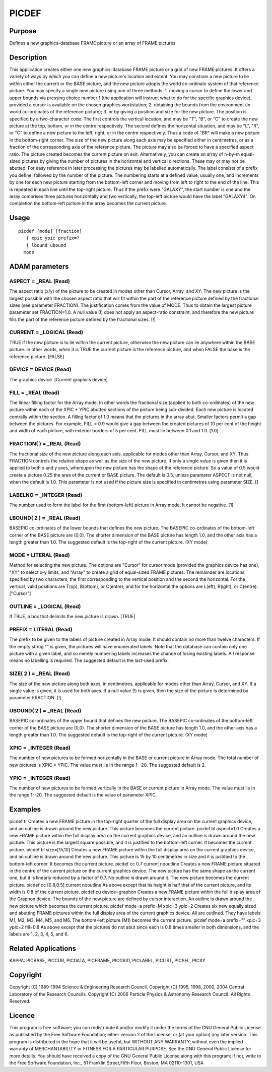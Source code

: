 

PICDEF
======


Purpose
~~~~~~~
Defines a new graphics-database FRAME picture or an array of FRAME
pictures


Description
~~~~~~~~~~~
This application creates either one new graphics-database FRAME
picture or a grid of new FRAME pictures. It offers a variety of ways
by which you can define a new picture's location and extent. You may
constrain a new picture to lie within either the current or the BASE
picture, and the new picture adopts the world co-ordinate system of
that reference picture.
You may specify a single new picture using one of three methods: 1.
moving a cursor to define the lower and upper bounds via pressing
choice number 1 (the application will instruct what to do for the
specific graphics device), provided a cursor is available on the
chosen graphics workstation; 2. obtaining the bounds from the
environment (in world co-ordinates of the reference picture); 3. or by
giving a position and size for the new picture. The position is
specified by a two-character code. The first controls the vertical
location, and may be "T", "B", or "C" to create the new picture at the
top, bottom, or in the centre respectively. The second defines the
horizontal situation, and may be "L", "R", or "C" to define a new
picture to the left, right, or in the centre respectively. Thus a code
of "BR" will make a new picture in the bottom-right corner. The size
of the new picture along each axis may be specified either in
centimetres, or as a fraction of the corresponding axis of the
reference picture. The picture may also be forced to have a specified
aspect ratio.
The picture created becomes the current picture on exit.
Alternatively, you can create an array of n-by-m equal-sized pictures
by giving the number of pictures in the horizontal and vertical
directions. These may or may not be abutted. For easy reference in
later processing the pictures may be labelled automatically. The label
consists of a prefix you define, followed by the number of the
picture. The numbering starts at a defined value, usually one, and
increments by one for each new picture starting from the bottom-left
corner and moving from left to right to the end of the line. This is
repeated in each line until the top-right picture. Thus if the prefix
were "GALAXY", the start number is one and the array comprises three
pictures horizontally and two vertically, the top-left picture would
have the label "GALAXY4". On completion the bottom-left picture in the
array becomes the current picture.


Usage
~~~~~


::

    
       picdef [mode] [fraction]
          { xpic ypic prefix=?
          { lbound ubound
         mode
       



ADAM parameters
~~~~~~~~~~~~~~~



ASPECT = _REAL (Read)
`````````````````````
The aspect ratio (x/y) of the picture to be created in modes other
than Cursor, Array, and XY. The new picture is the largest possible
with the chosen aspect ratio that will fit within the part of the
reference picture defined by the fractional sizes (see parameter
FRACTION). The justification comes from the value of MODE. Thus to
obtain the largest picture parameter set FRACTION=1.0. A null value
(!) does not apply an aspect-ratio constraint, and therefore the new
picture fills the part of the reference picture defined by the
fractional sizes. [!]



CURRENT = _LOGICAL (Read)
`````````````````````````
TRUE if the new picture is to lie within the current picture,
otherwise the new picture can lie anywhere within the BASE picture. In
other words, when it is TRUE the current picture is the reference
picture, and when FALSE the base is the reference picture. [FALSE]



DEVICE = DEVICE (Read)
``````````````````````
The graphics device. [Current graphics device]



FILL = _REAL (Read)
```````````````````
The linear filling factor for the Array mode. In other words the
fractional size (applied to both co-ordinates) of the new picture
within each of the XPIC * YPIC abutted sections of the picture being
sub-divided. Each new picture is located centrally within the section.
A filling factor of 1.0 means that the pictures in the array abut.
Smaller factors permit a gap between the pictures. For example, FILL =
0.9 would give a gap between the created pictures of 10 per cent of
the height and width of each picture, with exterior borders of 5 per
cent. FILL must lie between 0.1 and 1.0. [1.0]



FRACTION( ) = _REAL (Read)
``````````````````````````
The fractional size of the new picture along each axis, applicable for
modes other than Array, Cursor, and XY. Thus FRACTION controls the
relative shape as well as the size of the new picture. If only a
single value is given then it is applied to both x and y axes,
whereupon the new picture has the shape of the reference picture. So a
value of 0.5 would create a picture 0.25 the area of the current or
BASE picture. The default is 0.5, unless parameter ASPECT is not null,
when the default is 1.0. This parameter is not used if the picture
size is specified in centimetres using parameter SIZE. []



LABELNO = _INTEGER (Read)
`````````````````````````
The number used to form the label for the first (bottom-left) picture
in Array mode. It cannot be negative. [1]



LBOUND( 2 ) = _REAL (Read)
``````````````````````````
BASEPIC co-ordinates of the lower bounds that defines the new picture.
The BASEPIC co-ordinates of the bottom-left corner of the BASE picture
are (0,0). The shorter dimension of the BASE picture has length 1.0,
and the other axis has a length greater than 1.0. The suggested
default is the top-right of the current picture. (XY mode)



MODE = LITERAL (Read)
`````````````````````
Method for selecting the new picture. The options are "Cursor" for
cursor mode (provided the graphics device has one), "XY" to select x-y
limits, and "Array" to create a grid of equal-sized FRAME pictures.
The remainder are locations specified by two characters, the first
corresponding to the vertical position and the second the horizontal.
For the vertical, valid positions are T(op), B(ottom), or C(entre);
and for the horizontal the options are L(eft), R(ight), or C(entre).
["Cursor"]



OUTLINE = _LOGICAL (Read)
`````````````````````````
If TRUE, a box that delimits the new picture is drawn. [TRUE]



PREFIX = LITERAL (Read)
```````````````````````
The prefix to be given to the labels of picture created in Array mode.
It should contain no more than twelve characters. If the empty string
"" is given, the pictures will have enumerated labels. Note that the
database can contain only one picture with a given label, and so
merely numbering labels increases the chance of losing existing
labels. A ! response means no labelling is required. The suggested
default is the last-used prefix.



SIZE( 2 ) = _REAL (Read)
````````````````````````
The size of the new picture along both axes, in centimetres,
applicable for modes other than Array, Cursor, and XY. If a single
value is given, it is used for both axes. If a null value (!) is
given, then the size of the picture is determined by parameter
FRACTION. [!]



UBOUND( 2 ) = _REAL (Read)
``````````````````````````
BASEPIC co-ordinates of the upper bound that defines the new picture.
The BASEPIC co-ordinates of the bottom-left corner of the BASE picture
are (0,0). The shorter dimension of the BASE picture has length 1.0,
and the other axis has a length greater than 1.0. The suggested
default is the top-right of the current picture. (XY mode)



XPIC = _INTEGER (Read)
``````````````````````
The number of new pictures to be formed horizontally in the BASE or
current picture in Array mode. The total number of new pictures is
XPIC * YPIC. The value must lie in the range 1--20. The suggested
default is 2.



YPIC = _INTEGER (Read)
``````````````````````
The number of new pictures to be formed vertically in the BASE or
current picture in Array mode. The value must lie in the range 1--20.
The suggested default is the value of parameter XPIC.



Examples
~~~~~~~~
picdef tr
Creates a new FRAME picture in the top-right quarter of the full
display area on the current graphics device, and an outline is drawn
around the new picture. This picture becomes the current picture.
picdef bl aspect=1.0
Creates a new FRAME picture within the full display area on the
current graphics device, and an outline is drawn around the new
picture. This picture is the largest square possible, and it is
justified to the bottom-left corner. It becomes the current picture.
picdef bl size=[15,10]
Creates a new FRAME picture within the full display area on the
current graphics device, and an outline is drawn around the new
picture. This picture is 15 by 10 centimetres in size and it is
justified to the bottom-left corner. It becomes the current picture.
picdef cc 0.7 current nooutline
Creates a new FRAME picture situated in the centre of the current
picture on the current graphics device. The new picture has the same
shape as the current one, but it is linearly reduced by a factor of
0.7. No outline is drawn around it. The new picture becomes the
current picture.
picdef cc [0.8,0.5] current nooutline
As above except that its height is half that of the current picture,
and its width is 0.8 of the current picture.
picdef cu device=graphon
Creates a new FRAME picture within the full display area of the
Graphon device. The bounds of the new picture are defined by cursor
interaction. An outline is drawn around the new picture which becomes
the current picture.
picdef mode=a prefix=M xpic=3 ypic=2
Creates six new equally sized and abutting FRAME pictures within the
full display area of the current graphics device. All are outlined.
They have labels M1, M2, M3, M4, M5, and M6. The bottom-left picture
(M1) becomes the current picture.
picdef mode=a prefix="" xpic=3 ypic=2 fill=0.8
As above except that the pictures do not abut since each is 0.8 times
smaller in both dimensions, and the labels are 1, 2, 3, 4, 5, and 6.



Related Applications
~~~~~~~~~~~~~~~~~~~~
KAPPA: PICBASE, PICCUR, PICDATA, PICFRAME, PICGRID, PICLABEL, PICLIST,
PICSEL, PICXY.


Copyright
~~~~~~~~~
Copyright (C) 1989-1994 Science & Engineering Research Council.
Copyright (C) 1995, 1998, 2000, 2004 Central Laboratory of the
Research Councils. Copyright (C) 2006 Particle Physics & Astronomy
Research Council. All Rights Reserved.


Licence
~~~~~~~
This program is free software; you can redistribute it and/or modify
it under the terms of the GNU General Public License as published by
the Free Software Foundation; either version 2 of the License, or (at
your option) any later version.
This program is distributed in the hope that it will be useful, but
WITHOUT ANY WARRANTY; without even the implied warranty of
MERCHANTABILITY or FITNESS FOR A PARTICULAR PURPOSE. See the GNU
General Public License for more details.
You should have received a copy of the GNU General Public License
along with this program; if not, write to the Free Software
Foundation, Inc., 51 Franklin Street,Fifth Floor, Boston, MA
02110-1301, USA


